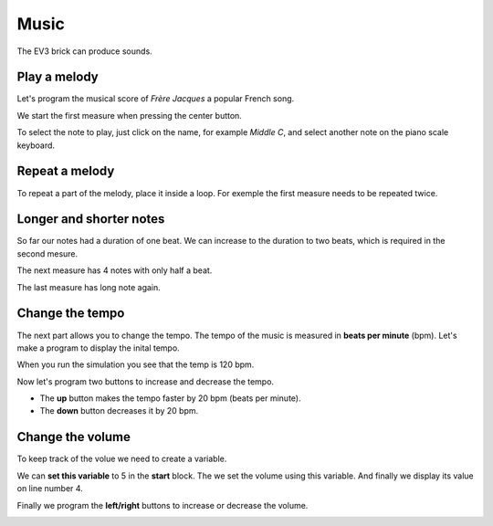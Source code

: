 Music
=====

The EV3 brick can produce sounds.


Play a melody
-------------

Let's program the musical score of *Frère Jacques* a popular French song.

.. image:: jacques.gif

We start the first measure when pressing the center button.

.. image:: music1.png

To select the note to play, just click on the name, for example *Middle C*,
and select another note on the piano scale keyboard.

.. image:: music1b.png

Repeat a melody
---------------

To repeat a part of the melody, place it inside a loop. 
For exemple the first measure needs to be repeated twice.

.. image:: music1c.png

Longer and shorter notes
------------------------

So far our notes had a duration of one beat.
We can increase to the duration to two beats, which is required in the second mesure.

.. image:: music1d.png

The next measure has 4 notes with only half a beat.

.. image:: music1e.png

The last measure has long note again.

.. image:: music1f.png

Change the tempo
----------------

The next part allows you to change the tempo.
The tempo of the music is measured in **beats per minute** (bpm).
Let's make a program to display the inital tempo.

.. image:: music2a.png

When you run the simulation you see that the temp is 120 bpm.

.. image:: music2b.png

Now let's program two buttons to increase and decrease the tempo.

- The **up** button makes the tempo faster by 20 bpm (beats per minute).
- The **down** button decreases it by 20 bpm.

.. image:: music2c.png

Change the volume
-----------------

To keep track of the volue we need to create a variable.

.. image:: music3.png

We can **set this variable** to 5 in the **start** block.
The we set the volume using this variable.
And finally we display its value on line number 4.

.. image:: music3b.png

Finally we program the **left/right** buttons to increase or decrease the volume.

.. image:: music3c.png





